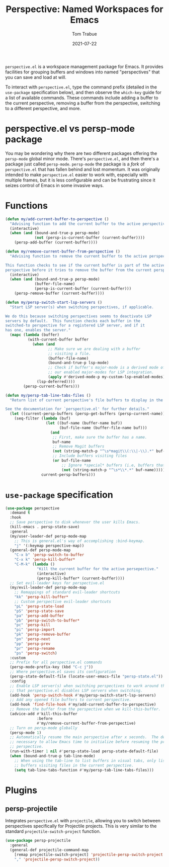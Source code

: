 #+TITLE:    Perspective: Named Workspaces for Emacs
#+AUTHOR:   Tom Trabue
#+EMAIL:    tom.trabue@gmail.com
#+DATE:     2021-07-22
#+TAGS:
#+STARTUP: fold

=perspective.el= is a workspace management package for Emacs. It provides
facilities for grouping buffers and windows into named "perspectives" that you
can save and load at will.

To interact with =perspective.el=, type the command prefix (detailed in the
=use-package= specification below), and then observe the =which-key= guide for a
list of available commands. These commands include adding a buffer to the
current perspective, removing a buffer from the perspective, switching to a
different perspective, and more.

* perspective.el vs persp-mode package
  You may be wondering why there are two different packages offering the
  =persp-mode= global minor mode. There's =perspective.el=, and then there's a
  package just called =persp-mode=. =persp-mode= the package is a /fork/ of
  =perspective.el= that has fallen behind and lost momentum. It was originally
  intended to make =perspective.el= easier to work with, especially with
  multiple frames, but it is less configurable and can be frustrating since it
  seizes control of Emacs in some invasive ways.

* Functions
#+begin_src emacs-lisp
  (defun my/add-current-buffer-to-perspective ()
    "Advising function to add the current buffer to the active perspective."
    (interactive)
    (when (and (bound-and-true-p persp-mode)
               (not (persp-is-current-buffer (current-buffer))))
      (persp-add-buffer (current-buffer))))

  (defun my/remove-current-buffer-from-perspective ()
    "Advising function to remove the current buffer to the active perspective.

  This function checks to see if the current buffer is part of the active
  perspective before it tries to remove the buffer from the current perspective."
    (interactive)
    (when (and (bound-and-true-p persp-mode)
               (buffer-file-name)
               (persp-is-current-buffer (current-buffer)))
      (persp-remove-buffer (current-buffer))))

  (defun my/persp-switch-start-lsp-servers ()
    "Start LSP server(s) when switching perspectives, if applicable.

  We do this because switching perspectives seems to deactivate LSP
  servers by default.  This function checks each buffer in the
  switched-to perspective for a registered LSP server, and if it
  has one, enables the server."
    (mapc (lambda (buffer)
            (with-current-buffer buffer
              (when (and
                     ;; Make sure we are dealing with a buffer
                     ;; visiting a file.
                     (buffer-file-name)
                     (bound-and-true-p lsp-mode)
                     ;; Check if buffer's major-mode is a derived mode of one of
                     ;; our enabled major-modes for LSP integration.
                     (apply #'derived-mode-p my-custom-lsp-enabled-modes))
                (lsp-deferred))))
          (persp-current-buffers)))

  (defun my/persp-tab-line-tabs-files ()
    "Return list of current perspective's file buffers to display in the tab line.

  See the documentation for `perspective.el' for further details."
    (let ((current-persp-buffers (persp-get-buffers (persp-current-name))))
      (seq-filter (lambda (buf)
                    (let ((buf-name (buffer-name buf))
                          (buf-file-name (buffer-file-name buf)))
                      (and
                       ;; First, make sure the buffer has a name.
                       buf-name
                       ;; Remove Magit buffers
                       (not (string-match-p "^\s*magit\\(:\\|-\\).*" buf-name))
                       ;; Include buffers visiting files
                       (or buf-file-name
                           ;; Ignore *special* buffers (i.e, buffers that begin and end with "*")
                           (not (string-match-p "^\s*\\*.*" buf-name))))))
                  current-persp-buffers)))
#+end_src

* =use-package= specification
  #+begin_src emacs-lisp
    (use-package perspective
      :demand t
      :hook
      ;; Save perspective to disk whenever the user kills Emacs.
      (kill-emacs . persp-state-save)
      :general
      (my/user-leader-def persp-mode-map
        ;; This is general.el's way of accomplishing :bind-keymap.
        "j" '(:keymap perspective-map))
      (general-def persp-mode-map
        "C-x b" 'persp-switch-to-buffer
        "C-x k" 'persp-kill-buffer*
        "C-M-k" (lambda ()
                  "Kill the current buffer for the active persepective."
                  (interactive)
                  (persp-kill-buffer* (current-buffer))))
      ;; Set evil-leader keys for perspective.el
      (my/evil-leader-def persp-mode-map
        ;; Remappings of standard evil-leader shortcuts
        "kk" 'persp-kill-buffer*
        ;; Custom perspective evil-leader shortcuts
        "pL" 'persp-state-load
        "pS" 'persp-state-save
        "pa" 'persp-add-buffer
        "pb" 'persp-switch-to-buffer*
        "pc" 'persp-kill
        "pi" 'persp-import
        "pk" 'persp-remove-buffer
        "pn" 'persp-next
        "pp" 'persp-prev
        "pr" 'persp-rename
        "ps" 'persp-switch)
      :custom
      ;; Prefix for all perspective.el commands
      (persp-mode-prefix-key (kbd "C-c j"))
      ;; Where perspective.el saves its configuration
      (persp-state-default-file (locate-user-emacs-file "persp-state.el"))
      :config
      ;; Enable LSP server(s) when switching perspectives to work around the fact
      ;; that perspective.el disables LSP servers when switching.
      (add-hook 'persp-switch-hook #'my/persp-switch-start-lsp-servers)
      ;; Add any opened file buffers to current perspective.
      (add-hook 'find-file-hook #'my/add-current-buffer-to-perspective)
      ;; Remove the buffer from the perspective when we kill-this-buffer.
      (advice-add #'kill-this-buffer
                  :before
                  #'my/remove-current-buffer-from-perspective)
      ;; Turn on persp-mode globally
      (persp-mode 1)
      ;; Automatically resume the main perspective after x seconds.  The delay is
      ;; necessary to allow Emacs time to initialize before resuming the previous
      ;; perspective.
      (run-with-timer 1 nil #'persp-state-load persp-state-default-file)
      (when (bound-and-true-p tab-line-mode)
        ;; When using the tab-line to list buffers in visual tabs, only list
        ;; buffers visiting files in the current perspective.
        (setq tab-line-tabs-function #'my/persp-tab-line-tabs-files)))
  #+end_src

* Plugins
** persp-projectile
   Integrates =perspective.el= with =projectile=, allowing you to switch between
   perspectives specifically for Projectile projects. This is very similar to
   the standard =projectile-switch-project= function.

   #+begin_src emacs-lisp
     (use-package persp-projectile
       :general
       (general-def projectile-command-map
         [remap projectile-switch-project] 'projectile-persp-switch-project
         "," 'projectile-persp-switch-project))
   #+end_src
